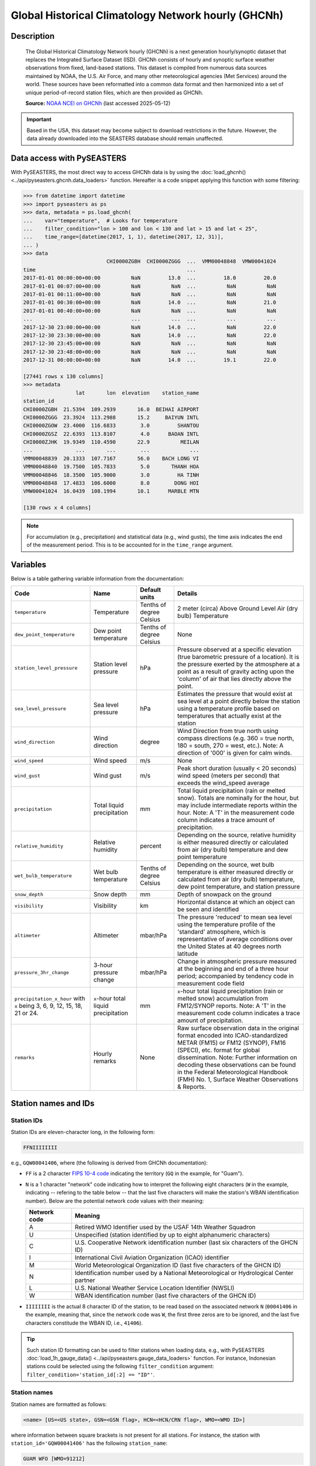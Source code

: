 .. _ghcnh:

Global Historical Climatology Network hourly (GHCNh)
====================================================

Description
-----------

.. epigraph::

   The Global Historical Climatology Network hourly (GHCNh) is a next generation
   hourly/synoptic dataset that replaces the Integrated Surface Dataset (ISD). GHCNh
   consists of hourly and synoptic surface weather observations from fixed, land-based
   stations. This dataset is compiled from numerous data sources maintained by NOAA, the
   U.S. Air Force, and many other meteorological agencies (Met Services) around the
   world. These sources have been reformatted into a common data format and then
   harmonized into a set of unique period-of-record station files, which are then
   provided as GHCNh.

   **Source:** `NOAA NCEI on GHCNh <https://www.ncei.noaa.gov/products/global-historical-climatology-network-hourly>`_
   (last accessed 2025-05-12)


.. important::

   Based in the USA, this dataset may become subject to download restrictions in the
   future. However, the data already downloaded into the SEASTERS database should remain
   unaffected.


Data access with PySEASTERS
---------------------------

With PySEASTERS, the most direct way to access GHCNh data is by using the
:doc:`load_ghcnh() <../api/pyseasters.ghcnh.data_loaders>` function. Hereafter is a code
snippet applying this function with some filtering:

.. code:: pycon

   >>> from datetime import datetime
   >>> import pyseasters as ps
   >>> data, metadata = ps.load_ghcnh(
   ...    var="temperature",  # Looks for temperature
   ...    filter_condition="lon > 100 and lon < 130 and lat > 15 and lat < 25",
   ...    time_range=[datetime(2017, 1, 1), datetime(2017, 12, 31)],
   ... )
   >>> data
                              CHI0000ZGBH  CHI0000ZGGG  ...  VMM00048848  VMW00041024
   time                                                 ...
   2017-01-01 00:00:00+00:00          NaN         13.0  ...         18.0         20.0
   2017-01-01 00:07:00+00:00          NaN          NaN  ...          NaN          NaN
   2017-01-01 00:11:00+00:00          NaN          NaN  ...          NaN          NaN
   2017-01-01 00:30:00+00:00          NaN         14.0  ...          NaN         21.0
   2017-01-01 00:40:00+00:00          NaN          NaN  ...          NaN          NaN
   ...                                ...          ...  ...          ...          ...
   2017-12-30 23:00:00+00:00          NaN         14.0  ...          NaN         22.0
   2017-12-30 23:30:00+00:00          NaN         14.0  ...          NaN         22.0
   2017-12-30 23:45:00+00:00          NaN          NaN  ...          NaN          NaN
   2017-12-30 23:48:00+00:00          NaN          NaN  ...          NaN          NaN
   2017-12-31 00:00:00+00:00          NaN         14.0  ...         19.1         22.0

   [27441 rows x 130 columns]
   >>> metadata
                    lat       lon  elevation    station_name
   station_id
   CHI0000ZGBH  21.5394  109.2939       16.0  BEIHAI AIRPORT
   CHI0000ZGGG  23.3924  113.2988       15.2     BAIYUN INTL
   CHI0000ZGOW  23.4000  116.6833        3.0         SHANTOU
   CHI0000ZGSZ  22.6393  113.8107        4.0      BAOAN INTL
   CHI0000ZJHK  19.9349  110.4590       22.9          MEILAN
   ...              ...       ...        ...             ...
   VMM00048839  20.1333  107.7167       56.0    BACH LONG VI
   VMM00048840  19.7500  105.7833        5.0       THANH HOA
   VMM00048846  18.3500  105.9000        3.0         HA TINH
   VMM00048848  17.4833  106.6000        8.0        DONG HOI
   VMW00041024  16.0439  108.1994       10.1      MARBLE MTN

   [130 rows x 4 columns]


.. note::

   For accumulation (e.g., precipitation) and statistical data (e.g., wind gusts), the
   time axis indicates the end of the measurement period. This is to be accounted for
   in the ``time_range`` argument.


.. seealso::

   :ref:`User guide \> Rain gauge data <guide-rain-gauge>`
      User guide page introducing rain gauge data loading functions looking into all
      available datasets -- including GHCNh --, and giving more details about filtering
      and searching in PySEASTERS.


Variables
---------

Below is a table gathering variable information from the documentation:

.. list-table::
   :header-rows: 1

   * - Code
     - Name
     - Default units
     - Details
   * - ``temperature``
     - Temperature
     - Tenths of degree Celsius
     - 2 meter (circa) Above Ground Level Air (dry bulb) Temperature
   * - ``dew_point_temperature``
     - Dew point temperature
     - Tenths of degree Celsius
     - None
   * - ``station_level_pressure``
     - Station level pressure
     - hPa
     - Pressure observed at a specific elevation (true barometric pressure of a location). It is the pressure exerted by the atmosphere at a point as a result of gravity acting upon the 'column' of air that lies directly above the point.
   * - ``sea_level_pressure``
     - Sea level pressure
     - hPa
     - Estimates the pressure that would exist at sea level at a point directly below the station using a temperature profile based on temperatures that actually exist at the station
   * - ``wind_direction``
     - Wind direction
     - degree
     - Wind Direction from true north using compass directions (e.g. 360 = true north, 180 = south, 270 = west, etc.). Note: A direction of '000' is given for calm winds.
   * - ``wind_speed``
     - Wind speed
     - m/s
     - None
   * - ``wind_gust``
     - Wind gust
     - m/s
     - Peak short duration (usually < 20 seconds) wind speed (meters per second) that exceeds the wind_speed average
   * - ``precipitation``
     - Total liquid precipitation
     - mm
     - Total liquid precipitation (rain or melted snow). Totals are nominally for the hour, but may include intermediate reports within the hour. Note: A 'T' in the measurement code column indicates a trace amount of precipitation.
   * - ``relative_humidity``
     - Relative humidity
     - percent
     - Depending on the source, relative humidity is either measured directly or calculated from air (dry bulb) temperature and dew point temperature
   * - ``wet_bulb_temperature``
     - Wet bulb temperature
     - Tenths of degree Celsius
     - Depending on the source, wet bulb temperature is either measured directly or calculated from air (dry bulb) temperature, dew point temperature, and station pressure
   * - ``snow_depth``
     - Snow depth
     - mm
     - Depth of snowpack on the ground
   * - ``visibility``
     - Visibility
     - km
     - Horizontal distance at which an object can be seen and identified
   * - ``altimeter``
     - Altimeter
     - mbar/hPa
     - The pressure 'reduced' to mean sea level using the temperature profile of the 'standard' atmosphere, which is representative of average conditions over the United States at 40 degrees north latitude
   * - ``pressure_3hr_change``
     - 3-hour pressure change
     - mbar/hPa
     - Change in atmospheric pressure measured at the beginning and end of a three hour period; accompanied by tendency code in measurement code field
   * - ``precipitation_x_hour`` with ``x`` being 3, 6, 9, 12, 15, 18, 21 or 24.
     - ``x``-hour total liquid precipitation
     - mm
     - ``x``-hour total liquid precipitation (rain or melted snow) accumulation from FM12/SYNOP reports. Note: A 'T' in the measurement code column indicates a trace amount of precipitation.
   * - ``remarks``
     - Hourly remarks
     - None
     - Raw surface observation data in the original format encoded into ICAO-standardized METAR (FM15) or FM12 (SYNOP), FM16 (SPECI), etc. format for global dissemination. Note: Further information on decoding these observations can be found in the Federal Meteorological Handbook (FMH) No. 1, Surface Weather Observations & Reports.


Station names and IDs
---------------------

.. _ghcnh-station-id:

Station IDs
~~~~~~~~~~~

Station IDs are eleven-character long, in the following form:

.. code:: console

   FFNIIIIIIII


e.g., ``GQW00041406``, where (the following is derived from GHCNh documentation):

* ``FF`` is a 2 character `FIPS 10-4 code <https://en.wikipedia.org/wiki/FIPS_10-4>`_
  indicating the territory (``GQ`` in the example, for "Guam").

  .. seealso::

     :doc:`pyseasters.COUNTRIES <../api/pyseasters.constants.countries>`
        PySEASTERS provides the ``COUNTRIES`` constant ``pandas`` DataFrame that relates
        country names with ISO and FIPS codes.


* ``N`` is a 1 character "network" code indicating how to interpret the following eight
  characters (``W`` in the example, indicating -- refering to the table below --
  that the last five characters will make the station's WBAN identification number).
  Below are the potential network code values with their meaning:

  .. list-table::
     :header-rows: 1

     * - Network code
       - Meaning
     * - A
       - Retired WMO Identifier used by the USAF 14th Weather Squadron
     * - U
       - Unspecified (station identified by up to eight alphanumeric characters)
     * - C
       - U.S. Cooperative Network identification number
         (last six characters of the GHCN ID)
     * - I
       - International Civil Aviation Organization (ICAO) identifier
     * - M
       - World Meteorological Organization ID (last five characters of the GHCN ID)
     * - N
       - Identification number used by a National Meteorological or Hydrological Center
         partner
     * - L
       - U.S. National Weather Service Location Identifier (NWSLI)
     * - W
       - WBAN identification number (last five characters of the GHCN ID)


* ``IIIIIIII`` is the actual 8 character ID of the station, to be read based on the
  associated network ``N`` (``00041406`` in the example, meaning that, since the network
  code was ``W``, the first three zeros are to be ignored, and the last five characters
  constitude the WBAN ID, i.e., ``41406``).


.. tip::

   Such station ID formatting can be used to filter stations when loading data,
   e.g., with PySEASTERS :doc:`load_1h_gauge_data() <../api/pyseasters.gauge_data_loaders>`
   function. For instance, Indonesian stations could be selected using the following
   ``filter_condition`` argument: ``filter_condition='station_id[:2] == "ID"'``.


.. _ghcnh-station-name:

Station names
~~~~~~~~~~~~~

Station names are formatted as follows:

.. code:: console

   <name> [US=<US state>, GSN=<GSN flag>, HCN=<HCN/CRN flag>, WMO=<WMO ID>]


where information between square brackets is not present for all stations. For instance,
the station with ``station_id='GQW00041406'`` has the following ``station_name``:

.. code:: console

   GUAM WFO [WMO=91212]


Below are explanations on the flags, derived from from GHCNh documentation:

* ``<US state>`` is the U.S. postal code for the state (for U.S. stations only).

* ``<GSN flag>`` is a flag that indicates whether the station is part of the GCOS
  Surface Network (GSN). The flag is assigned by cross-referencing
  the number in the WMO ID field with the official list of GSN
  stations. The flag equals ``GSN`` if the station is part of the network, and is blank
  otherwise.

* ``<HCN/CRN flag>`` is a flag that indicates whether the station is part of the U.S.
  Historical Climatology Network (HCN) or U.S. Climate Reference Network (CRN; also
  includes U.S. Regional Climate Network stations).
  The flag equals ``HCN`` if the former, ``CRN`` if the latter, and is blank otherwise.

* ``<WMO ID>`` is the World Meteorological Organization (WMO) number for the
  station. If the station has no WMO number (or one has not yet been matched to this
  station), then the field is blank.


.. tip::

   As for station IDs, station names can be used in the ``filter_condition`` argument
   of several PySEASTERS loading functions such as
   :doc:`load_1h_gauge_data() <../api/pyseasters.gauge_data_loaders>`. For example, stations
   with a WMO ID could be selected using ``filter_condition='"WMO=" in station_name'``.


How to cite?
------------

This is GHCNh **version 1.0.1**, **accessed May 12th, 2025**.
The documentation indicates to cite the dataset using Menne et al. (2023).


References
----------

.. bibliography::
   :list: bullet
   :filter: key % "GHCNh:"
